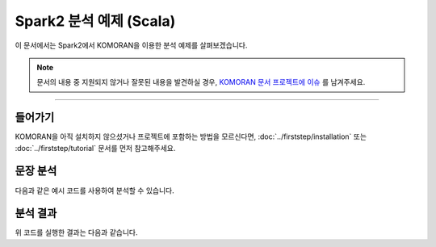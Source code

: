 .. KOMORANDocs documentation master file, created by
   sphinx-quickstart on Thu Mar 14 00:21:42 2019.
   You can adapt this file completely to your liking, but it should at least
   contain the root `toctree` directive.

Spark2 분석 예제 (Scala)
=======================================

이 문서에서는 Spark2에서 KOMORAN을 이용한 분석 예제를 살펴보겠습니다.

.. Note::
   문서의 내용 중 지원되지 않거나 잘못된 내용을 발견하실 경우,
   `KOMORAN 문서 프로젝트에 이슈 <https://github.com/shineware/KOMORANDocs/issues>`_ 를 남겨주세요.

----

들어가기
---------------------------------------
KOMORAN을 아직 설치하지 않으셨거나 프로젝트에 포함하는 방법을 모르신다면,
:doc:`../firststep/installation` 또는 :doc:`../firststep/tutorial` 문서를 먼저 참고해주세요.


문장 분석
---------------------------------------
다음과 같은 예시 코드를 사용하여 분석할 수 있습니다.

.. code-block:: scala
  :linenos:

  import kr.co.shineware.nlp.komoran.constant.DEFAULT_MODEL
  import kr.co.shineware.nlp.komoran.core.Komoran
  import org.apache.spark.sql.SparkSession
  import org.apache.spark.sql.expressions.UserDefinedFunction
  import org.apache.spark.sql.functions.udf

  import scala.collection.JavaConverters._

  object Main {
    val komoran = new Komoran(DEFAULT_MODEL.STABLE)

    val getPlainTextUdf: UserDefinedFunction = udf[String, String] { sentence =>
      komoran.analyze(sentence).getPlainText
    }

    val getNounsUdf: UserDefinedFunction = udf[Seq[String], String] { sentence =>
      komoran.analyze(sentence).getNouns.asScala
    }

    val getTokenListUdf: UserDefinedFunction = udf[Seq[String], String] { sentence =>
      komoran.analyze(sentence).getTokenList.asScala.map(x => x.toString)
    }

    def main(args: Array[String]): Unit = {
      val spark = SparkSession.builder().enableHiveSupport().getOrCreate()
      import spark.implicits._

      val testDataset = spark.createDataFrame(Seq(
        "밀리언 달러 베이비랑 바람과 함께 사라지다랑 뭐가 더 재밌었어?",
        "아버지가방에들어가신다",
        "나는 밥을 먹는다",
        "하늘을 나는 자동차",
        "아이폰 기다리다 지쳐 애플공홈에서 언락폰질러버렸다 6+ 128기가실버ㅋ"
      ).map(Tuple1.apply)).toDF("sentence")

      // 1. print test data
      testDataset.show(truncate = false)

      val analyzedDataset =
        testDataset.withColumn("plain_text", getPlainTextUdf($"sentence"))
            .withColumn("nouns", getNounsUdf($"sentence"))
            .withColumn("token_list", getTokenListUdf($"sentence"))

      // 2. print test data and analyzed result as list
      analyzedDataset.select("sentence", "token_list").show()

      // 3. print test data and morphes with selected pos
      analyzedDataset.select("sentence", "nouns").show()

      // 4. print test data and analyzed result as pos-tagged text
      analyzedDataset.select("sentence", "plain_text").show()
    }
  }


분석 결과
---------------------------------------
위 코드를 실행한 결과는 다음과 같습니다.

.. code-block:: java
  :linenos:

  +---------------------------------------+
  |sentence                               |
  +---------------------------------------+
  |밀리언 달러 베이비랑 바람과 함께 사라지다랑 뭐가 더 재밌었어?    |
  |아버지가방에들어가신다                            |
  |나는 밥을 먹는다                              |
  |하늘을 나는 자동차                             |
  |아이폰 기다리다 지쳐 애플공홈에서 언락폰질러버렸다 6+ 128기가실버ㅋ|
  +---------------------------------------+

  +--------------------+--------------------+
  |            sentence|          token_list|
  +--------------------+--------------------+
  |밀리언 달러 베이비랑 바람과 함...|[Token [morph=밀리,...|
  |         아버지가방에들어가신다|[Token [morph=아버지...|
  |           나는 밥을 먹는다|[Token [morph=나, ...|
  |          하늘을 나는 자동차|[Token [morph=하늘,...|
  |아이폰 기다리다 지쳐 애플공홈에...|[Token [morph=아이,...|
  +--------------------+--------------------+

  +--------------------+--------------------+
  |            sentence|               nouns|
  +--------------------+--------------------+
  |밀리언 달러 베이비랑 바람과 함...|           [베이비, 바람]|
  |         아버지가방에들어가신다|           [아버지, 가방]|
  |           나는 밥을 먹는다|                 [밥]|
  |          하늘을 나는 자동차|           [하늘, 자동차]|
  |아이폰 기다리다 지쳐 애플공홈에...|[아이, 폰, 애플, 공, 홈,...|
  +--------------------+--------------------+

  +--------------------+--------------------+
  |            sentence|          plain_text|
  +--------------------+--------------------+
  |밀리언 달러 베이비랑 바람과 함...|밀리/VV 어/EC ㄴ/JX 달...|
  |         아버지가방에들어가신다|아버지/NNG 가방/NNG 에/...|
  |           나는 밥을 먹는다|나/NP 는/JX 밥/NNG 을...|
  |          하늘을 나는 자동차|하늘/NNG 을/JKO 나/NP...|
  |아이폰 기다리다 지쳐 애플공홈에...|아이/NNG 폰/NNP 기다리/...|
  +--------------------+--------------------+


.. todo::
  사용 가능한 API 문서를 작성하고, 링크합니다.
